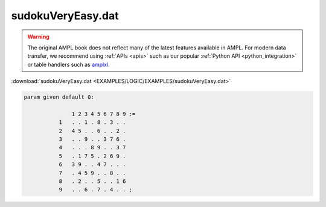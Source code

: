 sudokuVeryEasy.dat
==================


.. warning::
    The original AMPL book does not reflect many of the latest features available in AMPL.
    For modern data transfer, we recommend using :ref:`APIs <apis>` such as our popular :ref:`Python API <python_integration>` or table handlers such as `amplxl <https://plugins.ampl.com/amplxl.html>`_.

:download:`sudokuVeryEasy.dat <EXAMPLES/LOGIC/EXAMPLES/sudokuVeryEasy.dat>`

.. code-block:: ampl

    
    param given default 0:
    
                   1 2 3 4 5 6 7 8 9 :=
               1   . . 1 . 8 . 3 . .
               2   4 5 . . 6 . . 2 .
               3   . . 9 . . 3 7 6 .
               4   . . . 8 9 . . 3 7
               5   . 1 7 5 . 2 6 9 .
               6   3 9 . . 4 7 . . .
               7   . 4 5 9 . . 8 . .
               8   . 2 . . 5 . . 1 6
               9   . . 6 . 7 . 4 . . ;
